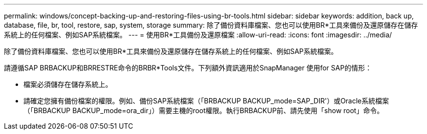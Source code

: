 ---
permalink: windows/concept-backing-up-and-restoring-files-using-br-tools.html 
sidebar: sidebar 
keywords: addition, back up, database, file, br, tool, restore, sap, system, storage 
summary: 除了備份資料庫檔案、您也可以使用BR*工具來備份及還原儲存在儲存系統上的任何檔案、例如SAP系統檔案。 
---
= 使用BR*工具備份及還原檔案
:allow-uri-read: 
:icons: font
:imagesdir: ../media/


[role="lead"]
除了備份資料庫檔案、您也可以使用BR*工具來備份及還原儲存在儲存系統上的任何檔案、例如SAP系統檔案。

請遵循SAP BRBACKUP和BRRESTRE命令的BRBR*Tools文件。下列額外資訊適用於SnapManager 使用for SAP的情形：

* 檔案必須儲存在儲存系統上。
* 請確定您擁有備份檔案的權限。例如、備份SAP系統檔案（「BRBACKUP BACKUP_mode=SAP_DIR'）或Oracle系統檔案（「BRBACKUP BACKUP_mode=ora_dir」）需要主機的root權限。執行BRBACKUP前、請先使用「show root」命令。

